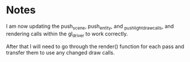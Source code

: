 * Notes

I am now updating the push_scene, push_entity, and _push_light_draw_calls, and rendering calls within the gl_driver to work correctly.

After that I will need to go through the render() function for each pass and transfer them to use any changed draw calls.
